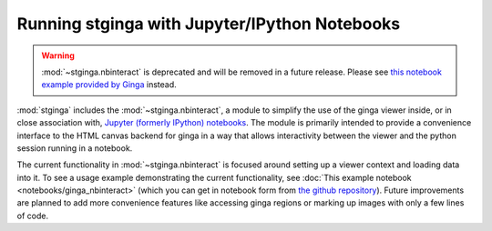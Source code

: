 .. _stginga-ipynb:

Running stginga with Jupyter/IPython Notebooks
==============================================

.. warning::

    :mod:`~stginga.nbinteract` is deprecated and will be removed in a future
    release.
    Please see `this notebook example provided by Ginga <https://github.com/ejeschke/ginga/blob/master/ginga/examples/jupyter-notebook/Jupyter%20Widget%20Ideas.ipynb>`_ instead.

:mod:`stginga` includes the :mod:`~stginga.nbinteract`, a module to simplify the use of
the ginga viewer inside, or in close association with,
`Jupyter (formerly IPython) notebooks <https://jupyter.org/>`_. The module is
primarily intended to provide a convenience interface to the HTML canvas
backend for ginga in a way that allows interactivity between the viewer and
the python session running in a notebook.

The current functionality in :mod:`~stginga.nbinteract` is focused around setting
up a viewer context and loading data into it.  To see a usage example
demonstrating the current functionality, see
:doc:`This example notebook <notebooks/ginga_nbinteract>`
(which you can get in notebook form from
`the github repository <https://github.com/spacetelescope/stginga/tree/master/docs/stginga/notebooks/ginga_nbinteract.ipynb>`_).
Future improvements are planned to add more convenience features like accessing
ginga regions or marking up images with only a few lines of code.
